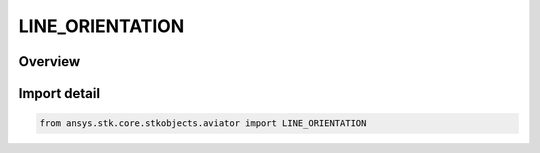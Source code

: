 LINE_ORIENTATION
================

.. py:class:: LINE_ORIENTATION

   IntEnum


.. py:currentmodule:: ansys.stk.core.stkobjects.aviator

Overview
--------

.. tab-set::

    .. tab-item:: Members
        
        .. list-table::
            :header-rows: 0
            :widths: auto

            * - :py:attr:`~FLIGHT_LINE_TO_LEFT`
              - Left of the previous flight line.

            * - :py:attr:`~FLIGHT_LINE_TO_RIGHT`
              - Right of the previous flight line.


Import detail
-------------

.. code-block:: python

    from ansys.stk.core.stkobjects.aviator import LINE_ORIENTATION


